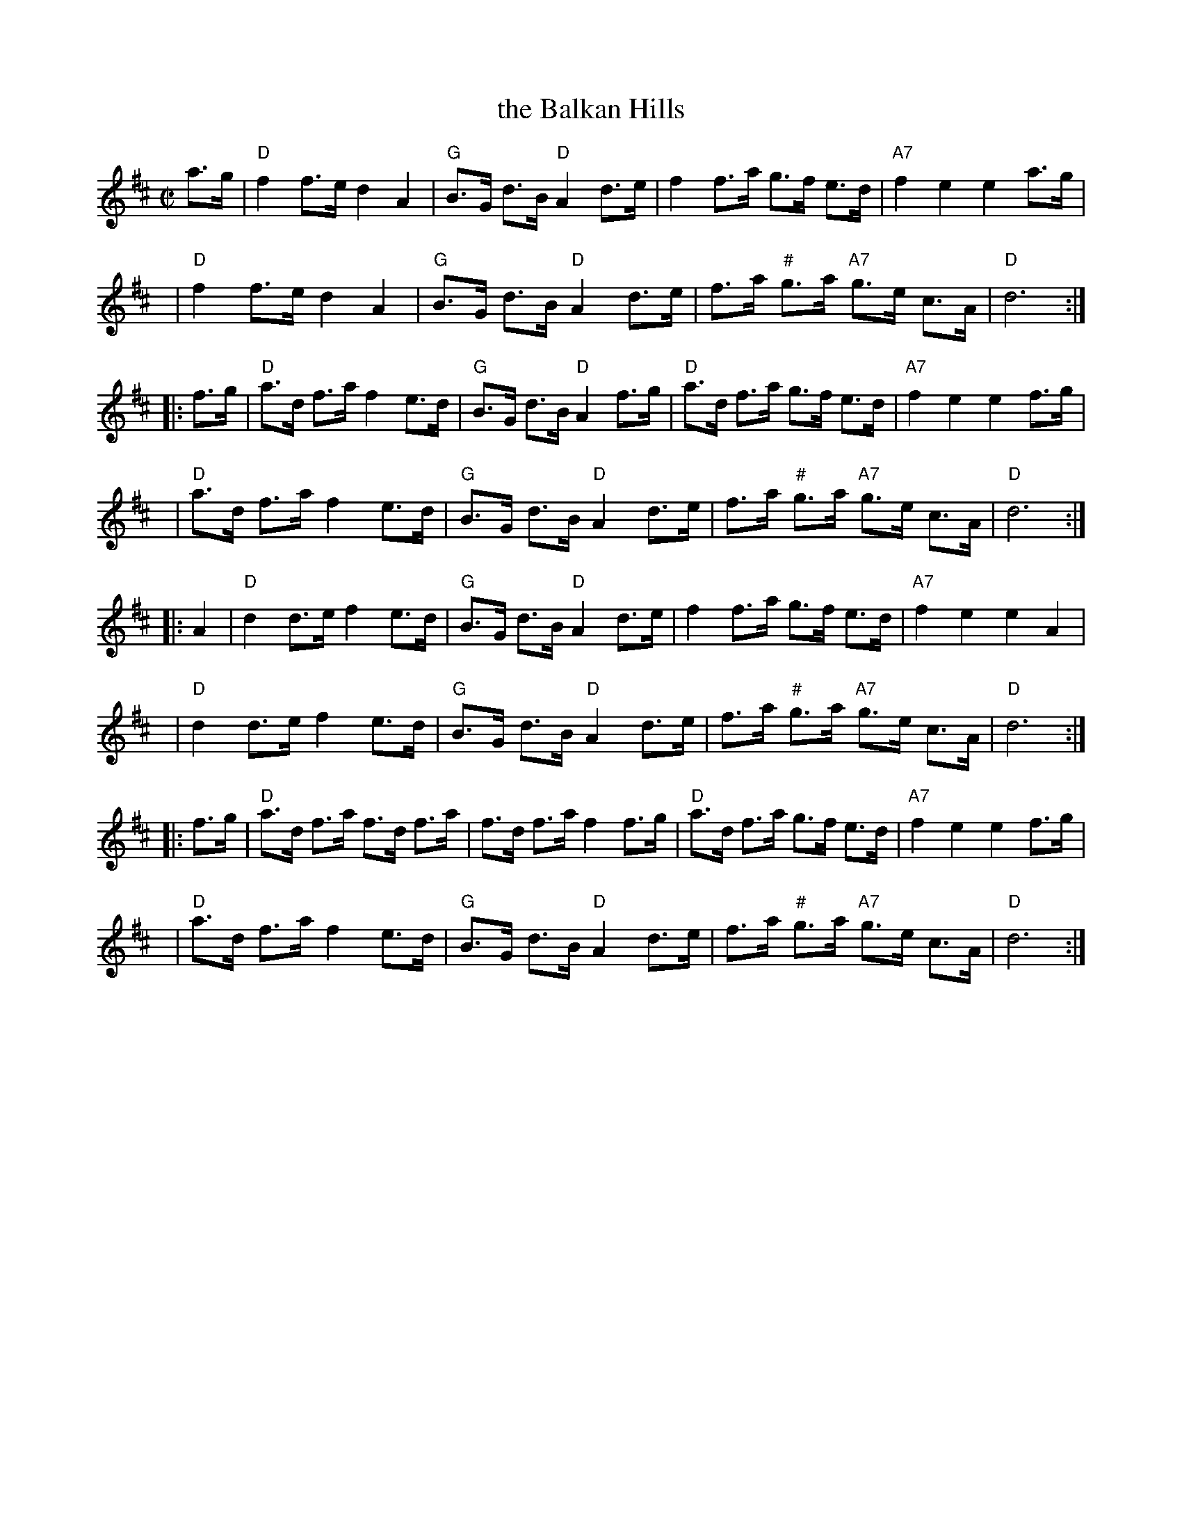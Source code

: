 X: 1
T: the Balkan Hills
R: shottish, hornpipe or reel
N: Bain 14, BSFC II-46
Z: 1997 by John Chambers <jc:trillian.mit.edu>
H: # This g is sometimes played sharp.
M: C|
L: 1/8
K: D
a>g |\
"D"f2 f>e d2A2 | "G" B>G d>B "D"A2 d>e |\
f2 f>a g>f e>d | "A7"f2e2 e2 a>g |
y6 |\
"D"f2 f>e d2A2 | "G" B>G d>B "D"A2 d>e |\
f>a "#" g>a "A7" g>e c>A | "D"d6 :|
|: f>g |\
"D" a>d f>a f2 e>d | "G" B>G d>B "D"A2 f>g |\
"D" a>d f>a g>f e>d | "A7"f2e2 e2 f>g |
y6 |\
"D" a>d f>a f2 e>d | "G" B>G d>B "D"A2 d>e |\
f>a "#" g>a "A7" g>e c>A | "D"d6 :|
|: A2 |\
"D"d2 d>e f2 e>d | "G" B>G d>B "D"A2 d>e |\
f2 f>a g>f e>d | "A7"f2e2 e2A2 |
y6 |\
"D"d2 d>e f2 e>d | "G" B>G d>B "D"A2 d>e |\
f>a "#" g>a "A7" g>e c>A | "D"d6 :|
|: f>g |\
"D" a>d f>a f>d f>a | f>d f>a f2 f>g |\
"D" a>d f>a g>f e>d | "A7"f2e2 e2 f>g |
y6 |\
"D" a>d f>a f2 e>d | "G" B>G d>B "D"A2 d>e |\
f>a "#" g>a "A7" g>e c>A | "D"d6 :|

